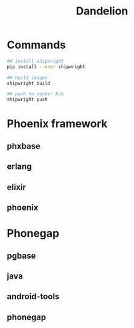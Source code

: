 #+TITLE:   Dandelion
#+DESC:    Dockerfiles for phoenix-framework, phonegap with shipwright
#+OPTIONS: ^:{} toc:nil
#+STARTUP: content
#+REPO:    https://gitlab.com/luckynum7/zcmu-pbl-ol

* Commands

#+BEGIN_SRC bash
## install shipwright
pip install --user shipwright

## build images
shipwright build

## push to docker hub
shipwright push
#+END_SRC

* Phoenix framework
** phxbase
** erlang
** elixir
** phoenix

* Phonegap
** pgbase
** java
** android-tools
** phonegap
